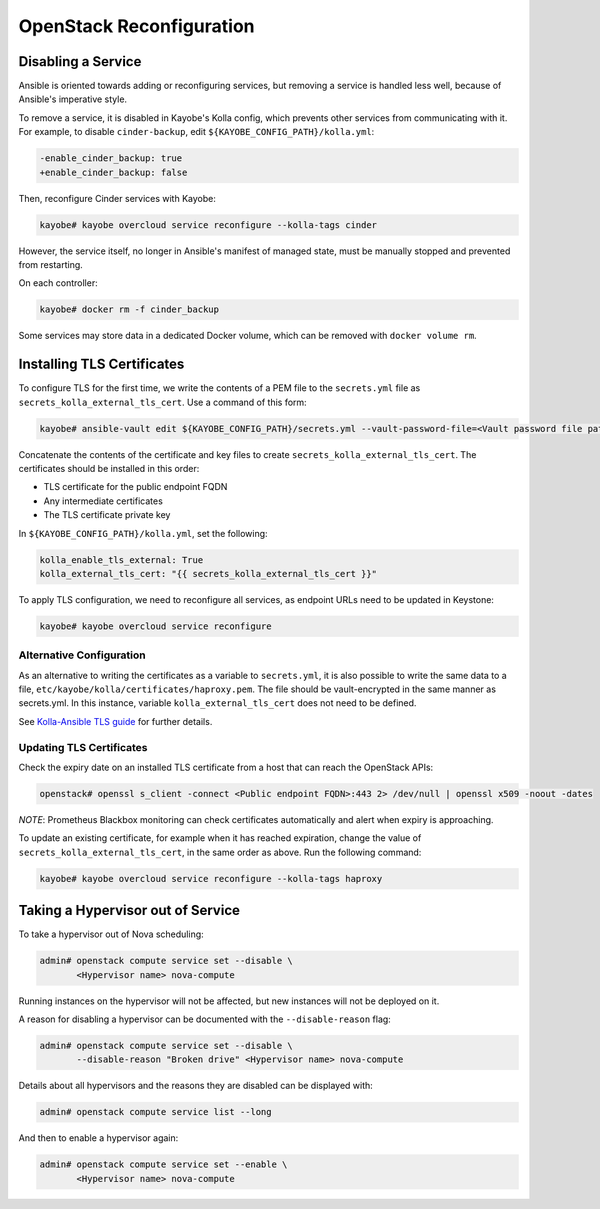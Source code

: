 =========================
OpenStack Reconfiguration
=========================

Disabling a Service
===================

Ansible is oriented towards adding or reconfiguring services, but removing a
service is handled less well, because of Ansible's imperative style.

To remove a service, it is disabled in Kayobe's Kolla config, which prevents
other services from communicating with it. For example, to disable
``cinder-backup``, edit ``${KAYOBE_CONFIG_PATH}/kolla.yml``:

.. code-block:: diff

   -enable_cinder_backup: true
   +enable_cinder_backup: false

Then, reconfigure Cinder services with Kayobe:

.. code-block:: console

   kayobe# kayobe overcloud service reconfigure --kolla-tags cinder

However, the service itself, no longer in Ansible's manifest of managed state,
must be manually stopped and prevented from restarting.

On each controller:

.. code-block:: console

   kayobe# docker rm -f cinder_backup

Some services may store data in a dedicated Docker volume, which can be removed
with ``docker volume rm``.

Installing TLS Certificates
===========================

To configure TLS for the first time, we write the contents of a PEM
file to the ``secrets.yml`` file as ``secrets_kolla_external_tls_cert``.
Use a command of this form:

.. code-block:: console

   kayobe# ansible-vault edit ${KAYOBE_CONFIG_PATH}/secrets.yml --vault-password-file=<Vault password file path>

Concatenate the contents of the certificate and key files to create
``secrets_kolla_external_tls_cert``.  The certificates should be installed in
this order:

* TLS certificate for the public endpoint FQDN
* Any intermediate certificates
* The TLS certificate private key

In ``${KAYOBE_CONFIG_PATH}/kolla.yml``, set the following:

.. code-block:: yaml

   kolla_enable_tls_external: True
   kolla_external_tls_cert: "{{ secrets_kolla_external_tls_cert }}"

To apply TLS configuration, we need to reconfigure all services, as endpoint URLs need to
be updated in Keystone:

.. code-block:: console

   kayobe# kayobe overcloud service reconfigure

Alternative Configuration
-------------------------

As an alternative to writing the certificates as a variable to
``secrets.yml``, it is also possible to write the same data to a file,
``etc/kayobe/kolla/certificates/haproxy.pem``.  The file should be
vault-encrypted in the same manner as secrets.yml.  In this instance,
variable ``kolla_external_tls_cert`` does not need to be defined.

See `Kolla-Ansible TLS guide
<https://docs.openstack.org/kolla-ansible/latest/admin/tls.html>`__ for
further details.

Updating TLS Certificates
-------------------------

Check the expiry date on an installed TLS certificate from a host that can
reach the OpenStack APIs:

.. code-block:: console

   openstack# openssl s_client -connect <Public endpoint FQDN>:443 2> /dev/null | openssl x509 -noout -dates

*NOTE*: Prometheus Blackbox monitoring can check certificates automatically
and alert when expiry is approaching.

To update an existing certificate, for example when it has reached expiration,
change the value of ``secrets_kolla_external_tls_cert``, in the same order as
above.  Run the following command:

.. code-block:: console

   kayobe# kayobe overcloud service reconfigure --kolla-tags haproxy

.. _taking-a-hypervisor-out-of-service:

Taking a Hypervisor out of Service
==================================

To take a hypervisor out of Nova scheduling:

.. code-block:: console

   admin# openstack compute service set --disable \
          <Hypervisor name> nova-compute

Running instances on the hypervisor will not be affected, but new instances
will not be deployed on it.

A reason for disabling a hypervisor can be documented with the
``--disable-reason`` flag:

.. code-block:: console

   admin# openstack compute service set --disable \
          --disable-reason "Broken drive" <Hypervisor name> nova-compute

Details about all hypervisors and the reasons they are disabled can be
displayed with:

.. code-block:: console

   admin# openstack compute service list --long

And then to enable a hypervisor again:

.. code-block:: console

   admin# openstack compute service set --enable \
          <Hypervisor name> nova-compute
